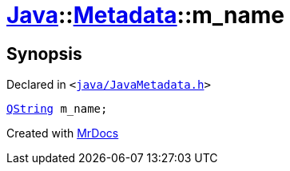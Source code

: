 [#Java-Metadata-m_name]
= xref:Java.adoc[Java]::xref:Java/Metadata.adoc[Metadata]::m&lowbar;name
:relfileprefix: ../../
:mrdocs:


== Synopsis

Declared in `&lt;https://github.com/PrismLauncher/PrismLauncher/blob/develop/launcher/java/JavaMetadata.h#L47[java&sol;JavaMetadata&period;h]&gt;`

[source,cpp,subs="verbatim,replacements,macros,-callouts"]
----
xref:QString.adoc[QString] m&lowbar;name;
----



[.small]#Created with https://www.mrdocs.com[MrDocs]#
